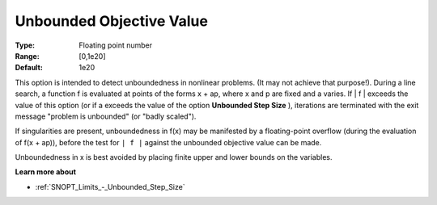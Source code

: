 .. _SNOPT_Limits_-_Unbounded_Objec:


Unbounded Objective Value
=========================



:Type:	Floating point number	
:Range:	[0,1e20]	
:Default:	1e20	



This option is intended to detect unboundedness in nonlinear problems. (It may not achieve that purpose!). During a line search, a function f is evaluated at points of the forms x + ap, where x and p are fixed and a varies. If | f | exceeds the value of this option (or if a exceeds the value of the option **Unbounded Step Size** ), iterations are terminated with the exit message "problem is unbounded" (or "badly scaled").



If singularities are present, unboundedness in f(x) may be manifested by a floating-point overflow (during the evaluation of f(x + ap)), before the test for ``| f |``  against the unbounded objective value can be made.



Unboundedness in x is best avoided by placing finite upper and lower bounds on the variables.



**Learn more about** 

*	:ref:`SNOPT_Limits_-_Unbounded_Step_Size`  



